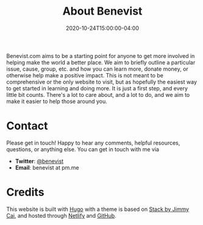 #+TITLE: About Benevist
#+DATE: 2020-10-24T15:00:00-04:00
# +CATEGORIES[]: About

Benevist.com aims to be a starting point for anyone to get more involved in helping make the world a better place. We aim to briefly outline a particular issue, cause, group, etc. and how you can learn more, donate money, or otherwise help make a positive impact. This is not meant to be comprehensive or the only website to visit, but as hopefully the easiest way to get started in learning and doing more. It is just a first step, and every little bit counts. There's a lot to care about, and a lot to do, and we aim to make it easier to help those around you.

* Contact
Please get in touch! Happy to hear any comments, helpful resources, questions, or anything else. You can get in touch with me via
- *Twitter*: [[https://twitter.com/benevist][@benevist]]
- *Email*: benevist at pm.me

* Credits
This website is built with [[https://gohugo.io/][Hugo]] with a theme is based on [[https://github.com/CaiJimmy/hugo-theme-stack][Stack by Jimmy Cai]], and hosted through [[https://www.netlify.com/][Netlify]] and [[https://github.com/podiki/benevist.com][GitHub]].

